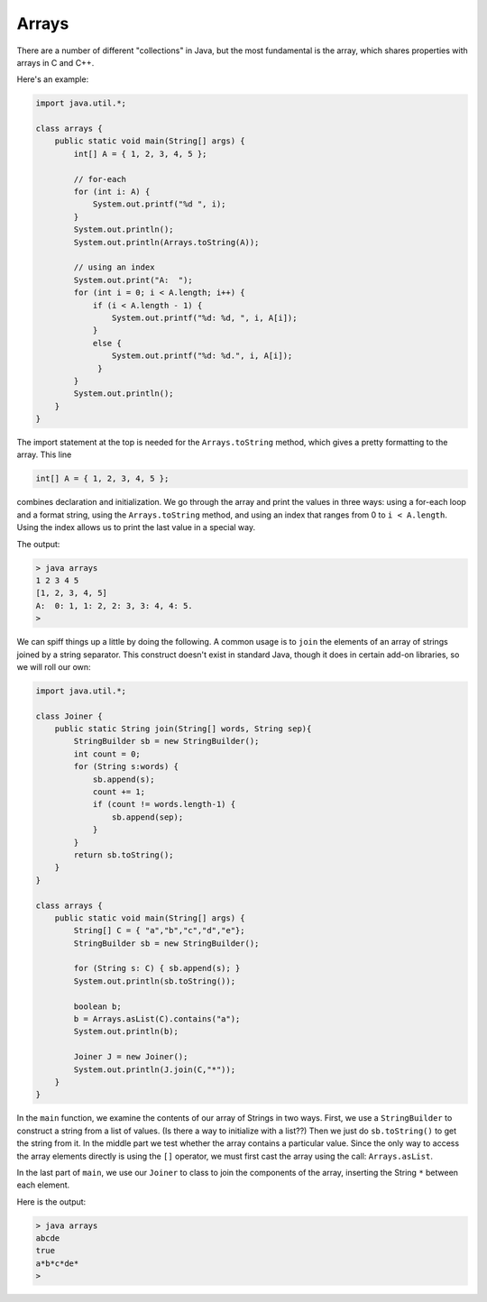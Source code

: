 .. _arrays:

######
Arrays
######

There are a number of different "collections" in Java, but the most fundamental is the array, which shares properties with arrays in C and C++.

Here's an example:

.. sourcecode:: java

    import java.util.*;

    class arrays {
        public static void main(String[] args) {
            int[] A = { 1, 2, 3, 4, 5 };
               
            // for-each
            for (int i: A) {
                System.out.printf("%d ", i);
            }
            System.out.println();
            System.out.println(Arrays.toString(A));
                
            // using an index
            System.out.print("A:  ");
            for (int i = 0; i < A.length; i++) {
                if (i < A.length - 1) {
                    System.out.printf("%d: %d, ", i, A[i]);
                }
                else {
                    System.out.printf("%d: %d.", i, A[i]);
                 }
            }
            System.out.println();
        }
    }

The import statement at the top is needed for the ``Arrays.toString`` method, which gives a pretty formatting to the array.  This line

.. sourcecode:: java

    int[] A = { 1, 2, 3, 4, 5 };
    
combines declaration and initialization.  We go through the array and print the values in three ways:  using a for-each loop and a format string, using the ``Arrays.toString`` method, and using an index that ranges from 0 to ``i < A.length``.  Using the index allows us to print the last value in a special way.

The output:

.. sourcecode:: bash

    > java arrays
    1 2 3 4 5 
    [1, 2, 3, 4, 5]
    A:  0: 1, 1: 2, 2: 3, 3: 4, 4: 5.
    >

We can spiff things up a little by doing the following.  A common usage is to ``join`` the elements of an array of strings joined by a string separator.  This construct doesn't exist in standard Java, though it does in certain add-on libraries, so we will roll our own:

.. sourcecode:: bash

    import java.util.*;

    class Joiner {
        public static String join(String[] words, String sep){
            StringBuilder sb = new StringBuilder();
            int count = 0;
            for (String s:words) { 
                sb.append(s);
                count += 1;
                if (count != words.length-1) {
                    sb.append(sep);
                }
            }
            return sb.toString();
        }
    }

    class arrays {
        public static void main(String[] args) {
            String[] C = { "a","b","c","d","e"};
            StringBuilder sb = new StringBuilder();
        
            for (String s: C) { sb.append(s); }
            System.out.println(sb.toString());
        
            boolean b;
            b = Arrays.asList(C).contains("a");
            System.out.println(b);
        
            Joiner J = new Joiner();
            System.out.println(J.join(C,"*"));
        }
    }

In the ``main`` function, we examine the contents of our array of Strings in two ways.  First, we use a ``StringBuilder`` to construct a string from a list of values.  (Is there a way to initialize with a list??)  Then we just do ``sb.toString()`` to get the string from it.  In the middle part we test whether the array contains a particular value.  Since the only way to access the array elements directly is using the ``[]`` operator, we must first cast the array using the call:  ``Arrays.asList``.

In the last part of ``main``, we use our ``Joiner`` to class to join the components of the array, inserting the String ``*`` between each element.

Here is the output:

.. sourcecode:: bash

    > java arrays
    abcde
    true
    a*b*c*de*
    >

